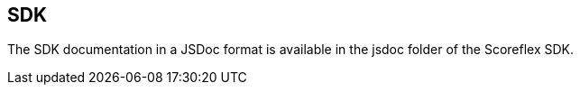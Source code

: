 [[web-sdk]]
[role="chunk-page"]
== SDK

The SDK documentation in a JSDoc format is available in the jsdoc folder
of the Scoreflex SDK.
